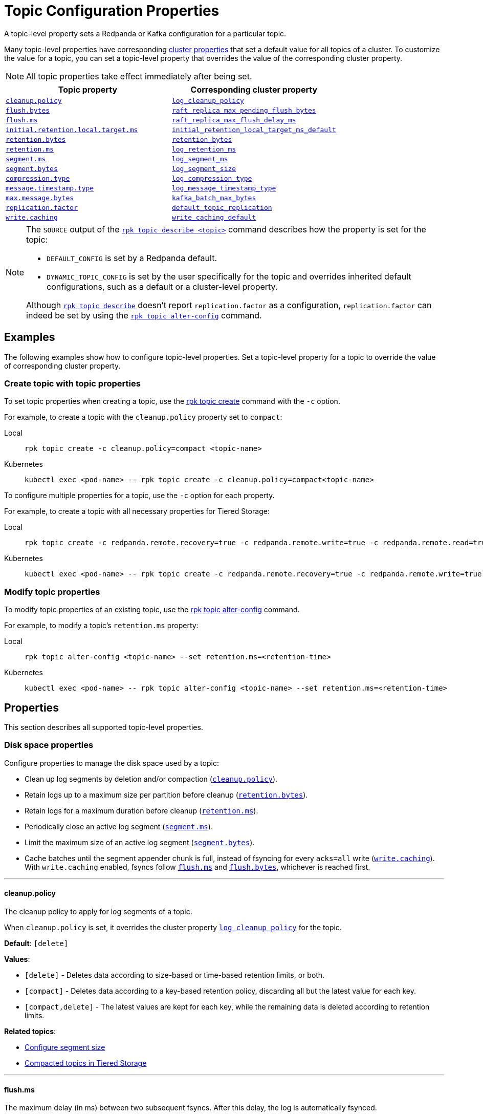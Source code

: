 = Topic Configuration Properties
:page-aliases: reference:topic-properties.adoc
:description: Reference of topic configuration properties.

A topic-level property sets a Redpanda or Kafka configuration for a particular topic.

Many topic-level properties have corresponding xref:manage:cluster-maintenance/cluster-property-configuration.adoc[cluster properties] that set a default value for all topics of a cluster. To customize the value for a topic, you can set a topic-level property that overrides the value of the corresponding cluster property.

NOTE: All topic properties take effect immediately after being set. 

|===
| Topic property | Corresponding cluster property

| <<cleanuppolicy,`cleanup.policy`>>
| xref:./cluster-properties.adoc#log_cleanup_policy[`log_cleanup_policy`]

| <<flushbytes,`flush.bytes`>>
| xref:./cluster-properties.adoc#raft_replica_max_pending_flush_bytes[`raft_replica_max_pending_flush_bytes`]

| <<flushms,`flush.ms`>>
| xref:./cluster-properties.adoc#raft_replica_max_flush_delay_ms[`raft_replica_max_flush_delay_ms`]

| <<initialretentionlocaltargetms,`initial.retention.local.target.ms`>>
| xref:./cluster-properties.adoc#initial_retention_local_target_ms_default[`initial_retention_local_target_ms_default`]

| <<retentionbytes,`retention.bytes`>>
| xref:./cluster-properties.adoc#retention_bytes[`retention_bytes`]

| <<retentionms,`retention.ms`>>
| xref:./cluster-properties.adoc#log_retention_ms[`log_retention_ms`]

| <<segmentms,`segment.ms`>>
| xref:./cluster-properties.adoc#log_segment_ms[`log_segment_ms`]

| <<segmentbytes,`segment.bytes`>>
| xref:reference:properties/cluster-properties.adoc#log_segment_size[`log_segment_size`]

| <<compressiontype,`compression.type`>>
| xref:./cluster-properties.adoc#log_compression_type[`log_compression_type`]

| <<messagetimestamptype,`message.timestamp.type`>>
| xref:./cluster-properties.adoc#log_message_timestamp_type[`log_message_timestamp_type`]

| <<maxmessagebytes,`max.message.bytes`>>
| xref:reference:properties/cluster-properties.adoc#kafka_batch_max_bytes[`kafka_batch_max_bytes`]

| <<replicationfactor,`replication.factor`>>
| xref:./cluster-properties.adoc#default_topic_replication[`default_topic_replication`]

| <<writecaching,`write.caching`>>
| xref:./cluster-properties.adoc#write_caching_default[`write_caching_default`]
|===

[NOTE]
====
The `SOURCE` output of the xref:reference:rpk/rpk-topic/rpk-topic-describe.adoc[`rpk topic describe <topic>`] command describes how the property is set for the topic:

* `DEFAULT_CONFIG` is set by a Redpanda default.
* `DYNAMIC_TOPIC_CONFIG` is set by the user specifically for the topic and overrides inherited default configurations, such as a default or a cluster-level property.

Although xref:reference:rpk/rpk-topic/rpk-topic-describe.adoc[`rpk topic describe`] doesn't report `replication.factor` as a configuration, `replication.factor` can indeed be set by using the xref:reference:rpk/rpk-topic/rpk-topic-alter-config.adoc[`rpk topic alter-config`] command.
====

== Examples

The following examples show how to configure topic-level properties. Set a topic-level property for a topic to override the value of corresponding cluster property.

=== Create topic with topic properties

To set topic properties when creating a topic, use the xref:reference:rpk/rpk-topic/rpk-topic-create.adoc[rpk topic create] command with the `-c` option.

For example, to create a topic with the `cleanup.policy` property set to `compact`:

[tabs]
====
Local::
+
--

```bash
rpk topic create -c cleanup.policy=compact <topic-name>
```

--
Kubernetes::
+
--

```bash
kubectl exec <pod-name> -- rpk topic create -c cleanup.policy=compact<topic-name>
```

--
====

To configure multiple properties for a topic, use the `-c` option for each property.

For example, to create a topic with all necessary properties for Tiered Storage:

[tabs]
====
Local::
+
--

```bash
rpk topic create -c redpanda.remote.recovery=true -c redpanda.remote.write=true -c redpanda.remote.read=true <topic-name>
```

--
Kubernetes::
+
--

```bash
kubectl exec <pod-name> -- rpk topic create -c redpanda.remote.recovery=true -c redpanda.remote.write=true -c redpanda.remote.read=true <topic-name>
```

--
====

=== Modify topic properties

To modify topic properties of an existing topic, use the xref:reference:rpk/rpk-topic/rpk-topic-alter-config.adoc[rpk topic alter-config] command.

For example, to modify a topic's `retention.ms` property:

[tabs]
====
Local::
+
--

```bash
rpk topic alter-config <topic-name> --set retention.ms=<retention-time>
```

--
Kubernetes::
+
--

```bash
kubectl exec <pod-name> -- rpk topic alter-config <topic-name> --set retention.ms=<retention-time>
```

--
====

== Properties

This section describes all supported topic-level properties.

=== Disk space properties

Configure properties to manage the disk space used by a topic:

- Clean up log segments by deletion and/or compaction (<<cleanuppolicy, `cleanup.policy`>>).
- Retain logs up to a maximum size per partition before cleanup (<<retentionbytes, `retention.bytes`>>).
- Retain logs for a maximum duration before cleanup (<<retentionms, `retention.ms`>>).
- Periodically close an active log segment (<<segmentms, `segment.ms`>>).
- Limit the maximum size of an active log segment (<<segmentbytes, `segment.bytes`>>).
- Cache batches until the segment appender chunk is full, instead of fsyncing for every `acks=all` write (<<writecaching,`write.caching`>>). With `write.caching` enabled, fsyncs follow <<flushms, `flush.ms`>> and <<flushbytes, `flush.bytes`>>, whichever is reached first.

---

[[cleanuppolicy]]
==== cleanup.policy

The cleanup policy to apply for log segments of a topic.

When `cleanup.policy` is set, it overrides the cluster property xref:cluster-properties.adoc#log_cleanup_policy[`log_cleanup_policy`] for the topic.

**Default**: `[delete]`

**Values**:

- `[delete]` - Deletes data according to size-based or time-based retention limits, or both.
- `[compact]` - Deletes data according to a key-based retention policy, discarding all but the latest value for each key.
- `[compact,delete]` - The latest values are kept for each key, while the remaining data is deleted according to retention limits.

**Related topics**:

- xref:manage:cluster-maintenance/disk-utilization.adoc#configure-segment-size[Configure segment size]
- xref:manage:tiered-storage.adoc#compacted-topics-in-tiered-storage[Compacted topics in Tiered Storage]

---

[[flushms]]
==== flush.ms

The maximum delay (in ms) between two subsequent fsyncs. After this delay, the log is automatically fsynced.

**Default**: `100`

**Related topics**:

- xref:develop:produce-data/configure-producers.adoc[]

---

[[flushbytes]]
==== flush.bytes

The maximum bytes not fsynced per partition. If this configured threshold is reached, the log is automatically fsynced, even though it wasn't explicitly requested.

**Default**: `262144`

**Related topics**:

- xref:develop:produce-data/configure-producers.adoc[]

---

[[retentionbytes]]
==== retention.bytes

A size-based retention limit that configures the maximum size that a topic partition can grow before becoming eligible for cleanup.

If `retention.bytes` is set to a positive value, it overrides the cluster property xref:cluster-properties.adoc#retention_bytes[`retention_bytes`] for the topic, and the total retained size for the topic is `retention.bytes` multiplied by the number of partitions for the topic.

When both size-based (`retention.bytes`) and time-based (`retention.ms`) retention limits are set, cleanup occurs when either limit is reached.

**Default**: null

**Related topics**:

- xref:manage:cluster-maintenance/disk-utilization.adoc#configure-message-retention[Configure message retention]

---

[[retentionms]]
==== retention.ms

A time-based retention limit that configures the maximum duration that a log's segment file for a topic is retained before it becomes eligible to be cleaned up. To consume all data, a consumer of the topic must read from a segment before its `retention.ms` elapses, otherwise the segment may be compacted and/or deleted. If a non-positive value, no per-topic limit is applied.

If `retention.ms` is set to a positive value, it overrides the cluster property xref:./cluster-properties.adoc#log_retention_ms[`log_retention_ms`] for the topic.

When both size-based (`retention.bytes`) and time-based (`retention.ms`) retention limits are set, the earliest occurring limit applies.

**Default**: null

**Related topics**:

- xref:manage:cluster-maintenance/disk-utilization.adoc#configure-message-retention[Configure message retention]

---

[[segmentms]]
==== segment.ms

The maximum duration that a log segment of a topic is active (open for writes and not deletable). A periodic event, with `segment.ms` as its period, forcibly closes the active segment and transitions, or rolls, to a new active segment. The closed (inactive) segment is then eligible to be cleaned up according to cleanup and retention properties.

If set to a positive duration, `segment.ms` overrides the cluster property xref:./cluster-properties.adoc#log_segment_ms[`log_segment_ms`] and its lower and upper bounds set by xref:./cluster-properties.adoc#log_segment_ms_min[`log_segment_ms_min`] and xref:./cluster-properties.adoc#log_segment_ms_max[`log_segment_ms_max`], respectively.

**Default**: null

**Related topics**:

- xref:manage:cluster-maintenance/disk-utilization.adoc#log-rolling[Log rolling]

---

[[segmentbytes]]
==== segment.bytes

The maximum size of an active log segment for a topic. When the size of an active segment exceeds `segment.bytes`, the segment is closed and a new active segment is created. The closed, inactive segment is then eligible to be cleaned up according to retention properties.

When `segment.bytes` is set to a positive value, it overrides the cluster property xref:reference:properties/cluster-properties.adoc#log_segment_size[`log_segment_size`] for the topic.

**Default**: null

**Related topics**:

- xref:manage:cluster-maintenance/disk-utilization.adoc#configure-segment-size[Configure segment size]
- xref:manage:cluster-maintenance/disk-utilization.adoc#configure-message-retention[Configure message retention]
- xref:manage:remote-read-replicas.adoc[Remote Read Replicas]

---

[[writecaching]]
==== write.caching

The write caching mode to apply to a topic. 

When `write.caching` is set, it overrides the cluster property xref:cluster-properties.adoc#write_caching_default[`write_caching_default`]. Write caching acknowledges a message as soon as it is received and acknowledged on a majority of brokers, without waiting for it to be written to disk. With `acks=all`, this provides lower latency while still ensuring that a majority of brokers acknowledge the write. Fsyncs follow <<flushms, `flush.ms`>> and <<flushbytes, `flush.bytes`>>, whichever is reached first.

**Default**: `false`

**Values**:

- `true` - Enables write caching for a topic, according to <<flushms, `flush.ms`>> and <<flushbytes, `flush.bytes`>>.
- `false` - Disables write caching for a topic, according to <<flushms, `flush.ms`>> and <<flushbytes, `flush.bytes`>>.

**Related topics**:

- xref:develop:config-topics.adoc#configure-write-caching[Write caching]

---

=== Message properties

Configure properties for the messages of a topic:

- Compress a message or batch to reduce storage space and increase throughput (<<compressiontype, `compression.type`>>).
- Set the source of a message's timestamp (<<messagetimestamptype, `message.timestamp.type`>>).
- Set the maximum size of a message (<<maxmessagebytes, `max.message.bytes`>>).

[[compressiontype]]
==== compression.type

The type of compression algorithm to apply for all messages of a topic. When a compression type is set for a topic, producers compress and send messages, nodes (brokers) store and send compressed messages, and consumers receive and uncompress messages.

Enabling compression reduces message size, which improves throughput and decreases storage for messages with repetitive values and data structures. The trade-off is increased CPU utilization and network latency to perform the compression. You can also enable producer batching to increase compression efficiency, since the messages in a batch likely have repeated data that can be compressed.

When `compression.type` is set, it overrides the cluster property xref:./cluster-properties.adoc#log_compression_type[`log_compression_type`] for the topic.

NOTE: The valid values of `compression.type` are taken from `log_compression_type` and differ from Kafka's compression types.

**Default**: `none`

**Values**:

- `none`
- `gzip`
- `lz4`
- `snappy`
- `zstd`
- `producer`

**Related topics**:

- xref:develop:produce-data/configure-producers.adoc#message-batching[Message batching]
- xref:develop:produce-data/configure-producers.adoc#commonly-used-producer-configuration-options[Common producer configuration options]

---

[[messagetimestamptype]]
==== message.timestamp.type

The source of a message's timestamp: either the message's creation time or its log append time.

When `message.timestamp.type` is set, it overrides the cluster property xref:./cluster-properties.adoc#log_message_timestamp_type[`log_message_timestamp_type`] for the topic.

**Default**: `CreateTime`

**Values**:

- `CreateTime`
- `LogAppendTime`

---

[[maxmessagebytes]]
==== max.message.bytes

The maximum size of a message or batch of a topic. If a compression type is enabled, `max.message.bytes` sets the maximum size of the compressed message or batch.

If `max.message.bytes` is set to a positive value, it overrides the cluster property xref:reference:properties/cluster-properties.adoc#kafka_batch_max_bytes[`kafka_batch_max_bytes`] for the topic.

**Default**: null

**Related topics**:

- xref:develop:produce-data/configure-producers.adoc#message-batching[Message batching]

---

=== Tiered Storage properties

Configure properties to manage topics for xref:manage:tiered-storage.adoc[Tiered Storage]:

- Upload and fetch data to and from object storage for a topic (<<redpandaremotewrite, `redpanda.remote.write`>> and <<redpandaremoteread, `redpanda.remote.read`>>).
- Configure size-based and time-based retention properties for local storage of a topic (<<retentionlocaltargetbytes, `retention.local.target.bytes`>> and <<retentionlocaltargetms, `retention.local.target.ms`>>).
- Recover or reproduce data for a topic from object storage (<<redpandaremoterecovery, `redpanda.remote.recovery`>>).
- Delete data from object storage for a topic when it's deleted from local storage (<<redpandaremotedelete, `redpanda.remote.delete`>>).

[[redpandaremotewrite]]
==== redpanda.remote.write

A flag for enabling Redpanda to upload data for a topic from local storage to object storage. When set to `true` together with <<redpandaremoteread, `redpanda.remote.read`>>, it enables the xref:manage:tiered-storage.adoc[Tiered Storage] feature.

**Default**: false

**Related topics**:

- xref:manage:tiered-storage.adoc[Tiered Storage]

---

[[redpandaremoteread]]
==== redpanda.remote.read

A flag for enabling Redpanda to fetch data for a topic from object storage to local storage. When set to `true` together with <<redpandaremotewrite, `redpanda.remote.write`>>, it enables the xref:manage:tiered-storage.adoc[Tiered Storage] feature.

**Default**: false

**Related topics**:

- xref:manage:tiered-storage.adoc[Tiered Storage]

---

[[initialretentionlocaltargetbytes]]
==== initial.retention.local.target.bytes

A size-based initial retention limit for Tiered Storage that determines how much data in local storage is transferred to a partition replica when a cluster is resized. If `null` (default), all locally retained data is transferred.

**Default**: null

**Related topics**:

- xref:manage:tiered-storage.adoc#fast-commission-and-decommission[Fast commission and decommission through Tiered Storage]

---

[[initialretentionlocaltargetms]]
==== initial.retention.local.target.ms

A time-based initial retention limit for Tiered Storage that determines how much data in local storage is transferred to a partition replica when a cluster is resized. If `null` (default), all locally retained data is transferred.

**Default**: null

**Related topics**:

- xref:manage:tiered-storage.adoc#fast-commission-and-decommission[Fast commission and decommission through Tiered Storage]

---

[[retentionlocaltargetbytes]]
==== retention.local.target.bytes

A size-based retention limit for Tiered Storage that configures the maximum size that a topic partition in local storage can grow before becoming eligible for cleanup. It applies per partition and is equivalent to <<retentionbytes, `retention.bytes`>> without Tiered Storage.

**Default**: null

**Related topics**:

- xref:manage:tiered-storage.adoc[Tiered Storage]

---

[[retentionlocaltargetms]]
==== retention.local.target.ms

A time-based retention limit for Tiered Storage that sets the maximum duration that a log's segment file for a topic is retained in local storage before it's eligible for cleanup. This property is equivalent to <<retentionms, `retention.ms`>> without Tiered Storage.

**Default**: 86400000

**Related topics**:

- xref:manage:tiered-storage.adoc[Tiered Storage]

---

[[redpandaremoterecovery]]
==== redpanda.remote.recovery

A flag that enables the recovery or reproduction of a topic from object storage for Tiered Storage. The recovered data is saved in local storage, and the maximum amount of recovered data is determined by the local storage retention limits of the topic.

TIP: You can only configure `redpanda.remote.recovery` when you create a topic. You cannot apply this setting to existing topics.

**Default**: false

**Related topics**:

- xref:manage:tiered-storage.adoc[Tiered Storage]

---

[[redpandaremotedelete]]
==== redpanda.remote.delete

A flag that enables deletion of data from object storage for Tiered Storage when it's deleted from local storage for a topic.

NOTE: `redpanda.remote.delete` doesn't apply to Remote Read Replica topics: a Remote Read Replica topic isn't deleted from object storage when this flag is `true`.

**Default**:

- `false` for topics created using Redpanda 22.2 or earlier.
- `true` for topics created in Redpanda 22.3 and later, including new topics on upgraded clusters.

**Related topics**:

- xref:manage:tiered-storage.adoc[Tiered Storage]

---

=== Remote Read Replica properties

Configure properties to manage topics for xref:manage:remote-read-replicas.adoc[Remote Read Replicas].

==== redpanda.remote.readreplica

The name of the object storage bucket for a Remote Read Replica topic.

CAUTION: Setting `redpanda.remote.readreplica` together with either `redpanda.remote.read` or `redpanda.remote.write` results in an error.

**Default**: null

**Related topics**:

- xref:manage:remote-read-replicas.adoc[Remote Read Replicas]

---

=== Redpanda topic properties

Configure Redpanda-specific topic properties.

[[redpandaleaderspreference]]
==== redpanda.leaders.preference

The preferred location (rack) for partition leaders of a topic.

This property inherits the value from the config_ref:default_leaders_preference,true,properties/cluster-properties[] cluster configuration property. You may override the cluster-wide setting by specifying the value for individual topics.

If the cluster configuration property config_ref:enable_rack_awareness,true,properties/cluster-properties[] is set to `false`, leader pinning is disabled across the cluster.

**Default**: `none`

**Values**:

- `none`: Opt out the topic from leader pinning.
- `racks:<rack1>[,<rack2>,...]`: Specify the preferred location (rack) of all topic partition leaders. The list can contain one or more rack IDs. If you specify multiple IDs, Redpanda tries to distribute the partition leader locations equally across brokers in these racks.

**Related topics**:

- xref:develop:produce-data/leader-pinning.adoc[Leader pinning]

---

==== replication.factor

The number of replicas of a topic to save in different nodes (brokers) of a cluster.

If `replication.factor` is set to a positive value, it overrides the cluster property xref:./cluster-properties.adoc#default_topic_replication[default_topic_replication] for the topic.

NOTE: Although `replication.factor` isn't returned or displayed by xref:reference:rpk/rpk-topic/rpk-topic-describe.adoc[`rpk topic describe`] as a valid Kafka property, you can set it using xref:reference:rpk/rpk-topic/rpk-topic-alter-config.adoc[`rpk topic alter-config`]. When the `replication.factor` of a topic is altered, it isn't simply a property value that's updated, but rather the actual replica sets of topic partitions that are changed.

**Default**: null

**Related topics**:

- xref:develop:config-topics.adoc#choose-the-replication-factor.adoc[Choose the replication factor]
- xref:develop:config-topics.adoc#change-the-replication-factor[Change the replication factor]

---

== Related topics

- xref:develop:produce-data/configure-producers.adoc[Configure Producers]
- xref:develop:config-topics.adoc[Manage Topics]
